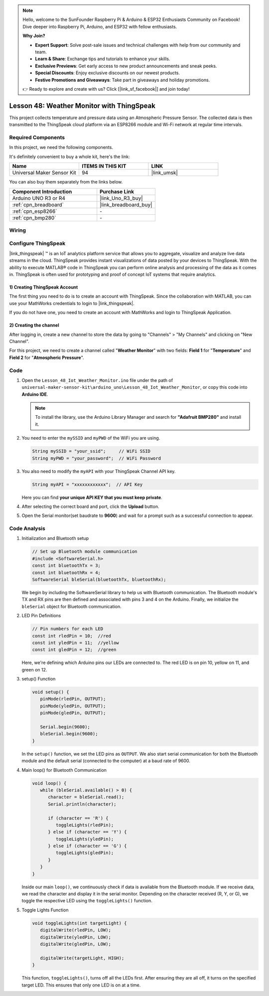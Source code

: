 .. https://github.com/sunfounder/ultimate-sensor-kit/blob/docs/docs/source/iot_project/05-iot_Weather_monitor.rst

.. note::

    Hello, welcome to the SunFounder Raspberry Pi & Arduino & ESP32 Enthusiasts Community on Facebook! Dive deeper into Raspberry Pi, Arduino, and ESP32 with fellow enthusiasts.

    **Why Join?**

    - **Expert Support**: Solve post-sale issues and technical challenges with help from our community and team.
    - **Learn & Share**: Exchange tips and tutorials to enhance your skills.
    - **Exclusive Previews**: Get early access to new product announcements and sneak peeks.
    - **Special Discounts**: Enjoy exclusive discounts on our newest products.
    - **Festive Promotions and Giveaways**: Take part in giveaways and holiday promotions.

    👉 Ready to explore and create with us? Click [|link_sf_facebook|] and join today!

.. _uno_iot_weather_monito:

Lesson 48: Weather Monitor with ThingSpeak
=============================================================



This project collects temperature and pressure data using an Atmospheric Pressure Sensor. The collected data is then transmitted to the ThingSpeak cloud platform via an ESP8266 module and Wi-Fi network at regular time intervals.

Required Components
--------------------------

In this project, we need the following components. 

It's definitely convenient to buy a whole kit, here's the link: 

.. list-table::
    :widths: 20 20 20
    :header-rows: 1

    *   - Name	
        - ITEMS IN THIS KIT
        - LINK
    *   - Universal Maker Sensor Kit
        - 94
        - |link_umsk|

You can also buy them separately from the links below.

.. list-table::
    :widths: 30 20
    :header-rows: 1

    *   - Component Introduction
        - Purchase Link

    *   - Arduino UNO R3 or R4
        - |link_Uno_R3_buy|
    *   - :ref:`cpn_breadboard`
        - |link_breadboard_buy|
    *   - :ref:`cpn_esp8266`
        - \-
    *   - :ref:`cpn_bmp280`
        - \-


Wiring
---------------------------

.. image:: img/Lesson_48_Iot_weather_monitor_uno_bb.png
    :width: 100%



Configure ThingSpeak
-----------------------------

|link_thingspeak| ™ is an IoT analytics platform service that allows you to aggregate, visualize and analyze live data streams in the cloud. ThingSpeak provides instant visualizations of data posted by your devices to ThingSpeak. With the ability to execute MATLAB® code in ThingSpeak you can perform online analysis and processing of the data as it comes in. ThingSpeak is often used for prototyping and proof of concept IoT systems that require analytics.

.. image:: img/signup_tsp_ml.png
    :width: 80% 
    :align: center

.. raw:: html
    
    <br/>  

**1) Creating ThingSpeak Account**
^^^^^^^^^^^^^^^^^^^^^^^^^^^^^^^^^^^^^^^^

The first thing you need to do is to create an account with ThingSpeak. Since the collaboration with MATLAB, you can use your MathWorks credentials to login to |link_thingspeak|.

If you do not have one, you need to create an account with MathWorks and login to ThingSpeak Application.

.. image:: img/05-thingspeak_signup_shadow.png
    :width: 50%
    :align: center


**2) Creating the channel**
^^^^^^^^^^^^^^^^^^^^^^^^^^^^^^^^^^^^^^^^

After logging in, create a new channel to store the data by going to "Channels" > "My Channels" and clicking on "New Channel".

.. image:: img/05-thingspeak_channel_1_shadow.png
    :width: 95%
    :align: center

For this project, we need to create a channel called "**Weather Monitor**" with two fields: **Field 1** for "**Temperature**" and **Field 2** for "**Atmospheric Pressure**".

.. image:: img/05-thingspeak_channel_2_shadow.png
    :width: 95%
    :align: center

.. raw:: html
    
    <br/>  


Code
--------------------------- 


#. Open the ``Lesson_48_Iot_Weather_Monitor.ino`` file under the path of ``universal-maker-sensor-kit\arduino_uno\Lesson_48_Iot_Weather_Monitor``, or copy this code into **Arduino IDE**.

   .. note:: 
      To install the library, use the Arduino Library Manager and search for **"Adafruit BMP280"** and install it. 

   .. raw:: html
      
      <iframe src=https://create.arduino.cc/editor/sunfounder01/59eeae43-5dcc-46d7-833f-65fd2bdb3603/preview?embed style="height:510px;width:100%;margin:10px 0" frameborder=0></iframe>


#. You need to enter the ``mySSID`` and ``myPWD`` of the WiFi you are using. 

   .. code-block:: arduino

    String mySSID = "your_ssid";     // WiFi SSID
    String myPWD = "your_password";  // WiFi Password

#. You also need to modify the ``myAPI`` with your ThingSpeak Channel API key.

   .. code-block:: arduino
    
      String myAPI = "xxxxxxxxxxxx";  // API Key

   .. image:: img/05-thingspeak_api_shadow.png
       :width: 80%
       :align: center
   
   
   Here you can find **your unique API KEY that you must keep private**. 

#. After selecting the correct board and port, click the **Upload** button.

#. Open the Serial monitor(set baudrate to **9600**) and wait for a prompt such as a successful connection to appear.

   .. image:: img/05-ready_1_shadow.png
          :width: 95%

   .. image:: img/05-ready_2_shadow.png
          :width: 95%

Code Analysis
---------------------------


#. Initialization and Bluetooth setup

   .. code-block:: arduino

      // Set up Bluetooth module communication
      #include <SoftwareSerial.h>
      const int bluetoothTx = 3;
      const int bluetoothRx = 4;
      SoftwareSerial bleSerial(bluetoothTx, bluetoothRx);
   
   We begin by including the SoftwareSerial library to help us with Bluetooth communication. The Bluetooth module's TX and RX pins are then defined and associated with pins 3 and 4 on the Arduino. Finally, we initialize the ``bleSerial`` object for Bluetooth communication.

#. LED Pin Definitions

   .. code-block:: arduino

      // Pin numbers for each LED
      const int rledPin = 10;  //red
      const int yledPin = 11;  //yellow
      const int gledPin = 12;  //green

   Here, we're defining which Arduino pins our LEDs are connected to. The red LED is on pin 10, yellow on 11, and green on 12.

#. setup() Function

   .. code-block:: arduino

      void setup() {
         pinMode(rledPin, OUTPUT);
         pinMode(yledPin, OUTPUT);
         pinMode(gledPin, OUTPUT);

         Serial.begin(9600);
         bleSerial.begin(9600);
      }

   In the ``setup()`` function, we set the LED pins as ``OUTPUT``. We also start serial communication for both the Bluetooth module and the default serial (connected to the computer) at a baud rate of 9600.

#. Main loop() for Bluetooth Communication

   .. code-block:: arduino

      void loop() {
         while (bleSerial.available() > 0) {
            character = bleSerial.read();
            Serial.println(character);

            if (character == 'R') {
               toggleLights(rledPin);
            } else if (character == 'Y') {
               toggleLights(yledPin);
            } else if (character == 'G') {
               toggleLights(gledPin);
            }
         }
      }

   Inside our main ``loop()``, we continuously check if data is available from the Bluetooth module. If we receive data, we read the character and display it in the serial monitor. Depending on the character received (R, Y, or G), we toggle the respective LED using the ``toggleLights()`` function.

#. Toggle Lights Function

   .. code-block:: arduino

      void toggleLights(int targetLight) {
         digitalWrite(rledPin, LOW);
         digitalWrite(yledPin, LOW);
         digitalWrite(gledPin, LOW);

         digitalWrite(targetLight, HIGH);
      }

   This function, ``toggleLights()``, turns off all the LEDs first. After ensuring they are all off, it turns on the specified target LED. This ensures that only one LED is on at a time.